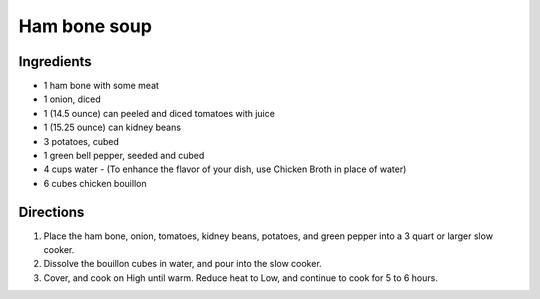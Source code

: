=============
Ham bone soup
=============

Ingredients
===========
- 1 ham bone with some meat
- 1 onion, diced
- 1 (14.5 ounce) can peeled and diced tomatoes with juice
- 1 (15.25 ounce) can kidney beans
- 3 potatoes, cubed
- 1 green bell pepper, seeded and cubed
- 4 cups water - (To enhance the flavor of your dish, use Chicken Broth in place of water)
- 6 cubes chicken bouillon

Directions
==========
1. Place the ham bone, onion, tomatoes, kidney beans, potatoes, and green pepper into a 3 quart or larger slow cooker.
2. Dissolve the bouillon cubes in water, and pour into the slow cooker.
3. Cover, and cook on High until warm. Reduce heat to Low, and continue to cook for 5 to 6 hours.

